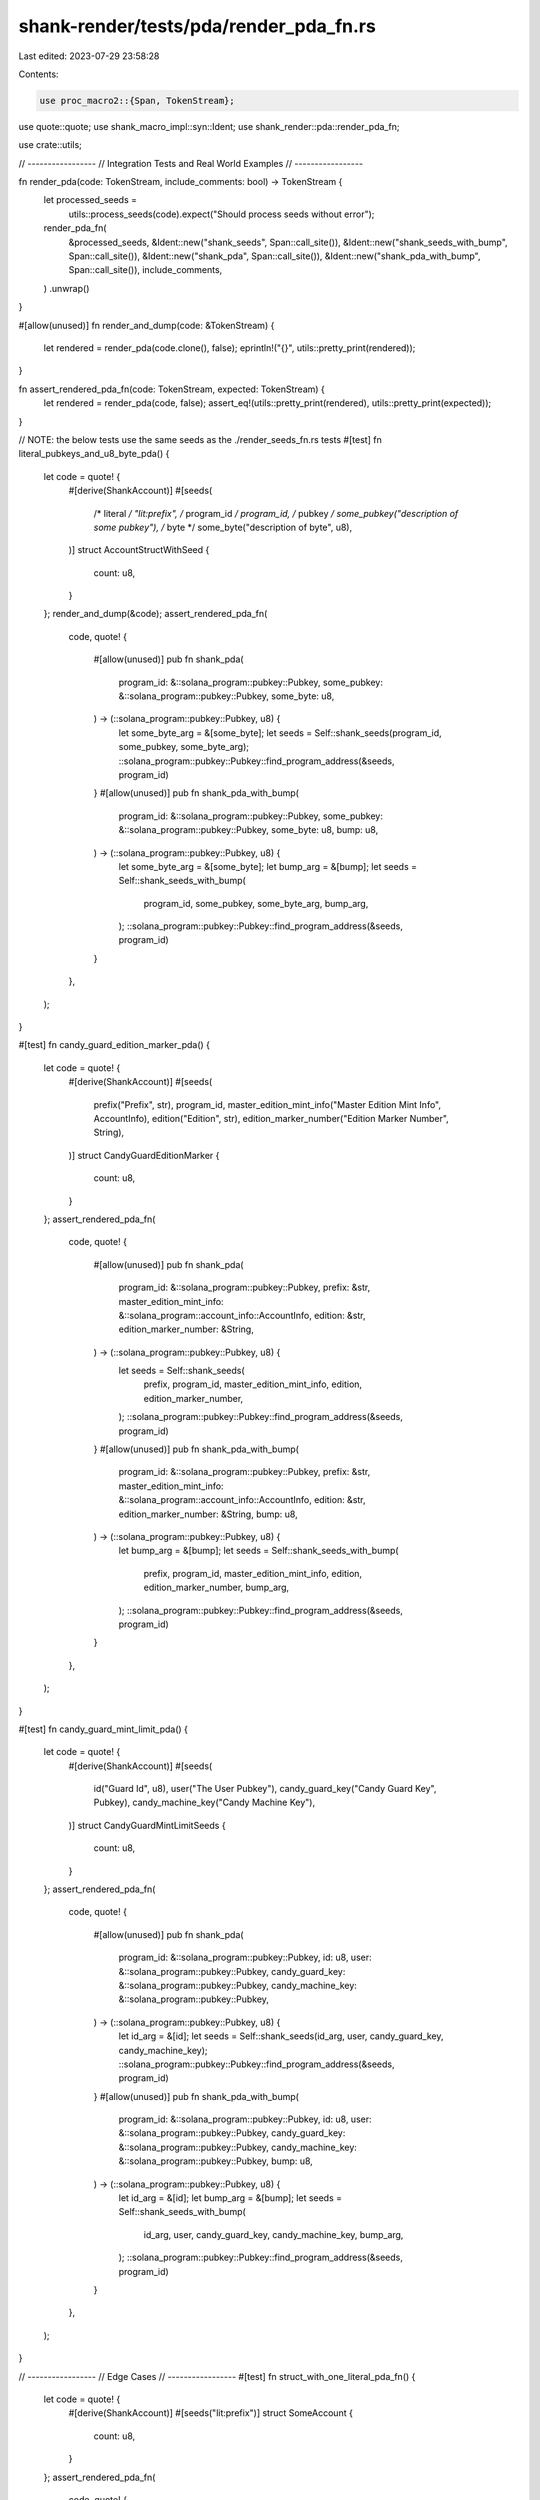 shank-render/tests/pda/render_pda_fn.rs
=======================================

Last edited: 2023-07-29 23:58:28

Contents:

.. code-block:: rs

    use proc_macro2::{Span, TokenStream};
use quote::quote;
use shank_macro_impl::syn::Ident;
use shank_render::pda::render_pda_fn;

use crate::utils;

// -----------------
// Integration Tests and Real World Examples
// -----------------

fn render_pda(code: TokenStream, include_comments: bool) -> TokenStream {
    let processed_seeds =
        utils::process_seeds(code).expect("Should process seeds without error");
    render_pda_fn(
        &processed_seeds,
        &Ident::new("shank_seeds", Span::call_site()),
        &Ident::new("shank_seeds_with_bump", Span::call_site()),
        &Ident::new("shank_pda", Span::call_site()),
        &Ident::new("shank_pda_with_bump", Span::call_site()),
        include_comments,
    )
    .unwrap()
}

#[allow(unused)]
fn render_and_dump(code: &TokenStream) {
    let rendered = render_pda(code.clone(), false);
    eprintln!("{}", utils::pretty_print(rendered));
}

fn assert_rendered_pda_fn(code: TokenStream, expected: TokenStream) {
    let rendered = render_pda(code, false);
    assert_eq!(utils::pretty_print(rendered), utils::pretty_print(expected));
}

// NOTE: the below tests use the same seeds as the ./render_seeds_fn.rs tests
#[test]
fn literal_pubkeys_and_u8_byte_pda() {
    let code = quote! {
        #[derive(ShankAccount)]
        #[seeds(
            /* literal    */ "lit:prefix",
            /* program_id */ program_id,
            /* pubkey     */ some_pubkey("description of some pubkey"),
            /* byte       */ some_byte("description of byte", u8),
        )]
        struct AccountStructWithSeed {
            count: u8,
        }
    };
    render_and_dump(&code);
    assert_rendered_pda_fn(
        code,
        quote! {
            #[allow(unused)]
            pub fn shank_pda(
                program_id: &::solana_program::pubkey::Pubkey,
                some_pubkey: &::solana_program::pubkey::Pubkey,
                some_byte: u8,
            ) -> (::solana_program::pubkey::Pubkey, u8) {
                let some_byte_arg = &[some_byte];
                let seeds = Self::shank_seeds(program_id, some_pubkey, some_byte_arg);
                ::solana_program::pubkey::Pubkey::find_program_address(&seeds, program_id)
            }
            #[allow(unused)]
            pub fn shank_pda_with_bump(
                program_id: &::solana_program::pubkey::Pubkey,
                some_pubkey: &::solana_program::pubkey::Pubkey,
                some_byte: u8,
                bump: u8,
            ) -> (::solana_program::pubkey::Pubkey, u8) {
                let some_byte_arg = &[some_byte];
                let bump_arg = &[bump];
                let seeds = Self::shank_seeds_with_bump(
                    program_id,
                    some_pubkey,
                    some_byte_arg,
                    bump_arg,
                );
                ::solana_program::pubkey::Pubkey::find_program_address(&seeds, program_id)
            }
        },
    );
}

#[test]
fn candy_guard_edition_marker_pda() {
    let code = quote! {
        #[derive(ShankAccount)]
        #[seeds(
            prefix("Prefix", str),
            program_id,
            master_edition_mint_info("Master Edition Mint Info", AccountInfo),
            edition("Edition", str),
            edition_marker_number("Edition Marker Number", String),
        )]
        struct CandyGuardEditionMarker {
            count: u8,
        }
    };
    assert_rendered_pda_fn(
        code,
        quote! {
            #[allow(unused)]
            pub fn shank_pda(
                program_id: &::solana_program::pubkey::Pubkey,
                prefix: &str,
                master_edition_mint_info: &::solana_program::account_info::AccountInfo,
                edition: &str,
                edition_marker_number: &String,
            ) -> (::solana_program::pubkey::Pubkey, u8) {
                let seeds = Self::shank_seeds(
                    prefix,
                    program_id,
                    master_edition_mint_info,
                    edition,
                    edition_marker_number,
                );
                ::solana_program::pubkey::Pubkey::find_program_address(&seeds, program_id)
            }
            #[allow(unused)]
            pub fn shank_pda_with_bump(
                program_id: &::solana_program::pubkey::Pubkey,
                prefix: &str,
                master_edition_mint_info: &::solana_program::account_info::AccountInfo,
                edition: &str,
                edition_marker_number: &String,
                bump: u8,
            ) -> (::solana_program::pubkey::Pubkey, u8) {
                let bump_arg = &[bump];
                let seeds = Self::shank_seeds_with_bump(
                    prefix,
                    program_id,
                    master_edition_mint_info,
                    edition,
                    edition_marker_number,
                    bump_arg,
                );
                ::solana_program::pubkey::Pubkey::find_program_address(&seeds, program_id)
            }
        },
    );
}

#[test]
fn candy_guard_mint_limit_pda() {
    let code = quote! {
        #[derive(ShankAccount)]
        #[seeds(
            id("Guard Id", u8),
            user("The User Pubkey"),
            candy_guard_key("Candy Guard Key", Pubkey),
            candy_machine_key("Candy Machine Key"),
        )]
        struct CandyGuardMintLimitSeeds {
            count: u8,
        }
    };
    assert_rendered_pda_fn(
        code,
        quote! {
            #[allow(unused)]
            pub fn shank_pda(
                program_id: &::solana_program::pubkey::Pubkey,
                id: u8,
                user: &::solana_program::pubkey::Pubkey,
                candy_guard_key: &::solana_program::pubkey::Pubkey,
                candy_machine_key: &::solana_program::pubkey::Pubkey,
            ) -> (::solana_program::pubkey::Pubkey, u8) {
                let id_arg = &[id];
                let seeds = Self::shank_seeds(id_arg, user, candy_guard_key, candy_machine_key);
                ::solana_program::pubkey::Pubkey::find_program_address(&seeds, program_id)
            }
            #[allow(unused)]
            pub fn shank_pda_with_bump(
                program_id: &::solana_program::pubkey::Pubkey,
                id: u8,
                user: &::solana_program::pubkey::Pubkey,
                candy_guard_key: &::solana_program::pubkey::Pubkey,
                candy_machine_key: &::solana_program::pubkey::Pubkey,
                bump: u8,
            ) -> (::solana_program::pubkey::Pubkey, u8) {
                let id_arg = &[id];
                let bump_arg = &[bump];
                let seeds = Self::shank_seeds_with_bump(
                    id_arg,
                    user,
                    candy_guard_key,
                    candy_machine_key,
                    bump_arg,
                );
                ::solana_program::pubkey::Pubkey::find_program_address(&seeds, program_id)
            }
        },
    );
}

// -----------------
// Edge Cases
// -----------------
#[test]
fn struct_with_one_literal_pda_fn() {
    let code = quote! {
        #[derive(ShankAccount)]
        #[seeds("lit:prefix")]
        struct SomeAccount {
            count: u8,
        }
    };
    assert_rendered_pda_fn(
        code,
        quote! {
            #[allow(unused)]
            pub fn shank_pda(
                program_id: &::solana_program::pubkey::Pubkey,
            ) -> (::solana_program::pubkey::Pubkey, u8) {
                let seeds = Self::shank_seeds();
                ::solana_program::pubkey::Pubkey::find_program_address(&seeds, program_id)
            }
            #[allow(unused)]
            pub fn shank_pda_with_bump(
                program_id: &::solana_program::pubkey::Pubkey,
                bump: u8,
            ) -> (::solana_program::pubkey::Pubkey, u8) {
                let bump_arg = &[bump];
                let seeds = Self::shank_seeds_with_bump(bump_arg);
                ::solana_program::pubkey::Pubkey::find_program_address(&seeds, program_id)
            }
        },
    );
}


